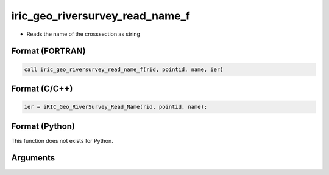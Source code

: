 iric_geo_riversurvey_read_name_f
================================

-  Reads the name of the crosssection as string

Format (FORTRAN)
------------------
.. code-block:: fortran

   call iric_geo_riversurvey_read_name_f(rid, pointid, name, ier)

Format (C/C++)
----------------
.. code-block:: c

   ier = iRIC_Geo_RiverSurvey_Read_Name(rid, pointid, name);

Format (Python)
----------------

This function does not exists for Python.

Arguments
---------

.. csv-table:: Arguments of iric_geo_riversurvey_read_name_f
   :file: iric_geo_riversurvey_read_name_f_args.csv
   :header-rows: 1
